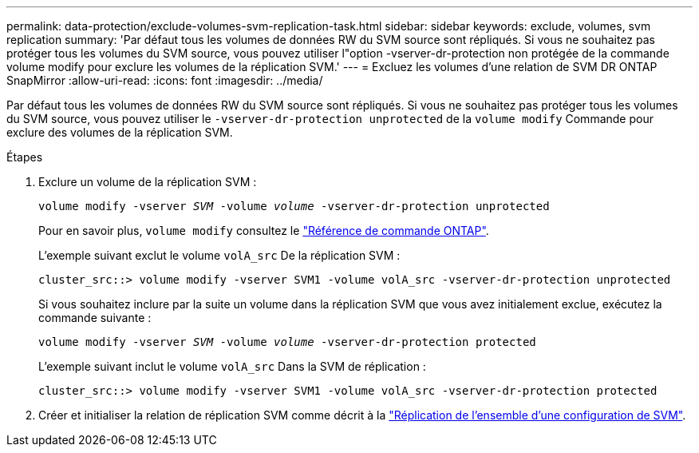 ---
permalink: data-protection/exclude-volumes-svm-replication-task.html 
sidebar: sidebar 
keywords: exclude, volumes, svm replication 
summary: 'Par défaut tous les volumes de données RW du SVM source sont répliqués. Si vous ne souhaitez pas protéger tous les volumes du SVM source, vous pouvez utiliser l"option -vserver-dr-protection non protégée de la commande volume modify pour exclure les volumes de la réplication SVM.' 
---
= Excluez les volumes d'une relation de SVM DR ONTAP SnapMirror
:allow-uri-read: 
:icons: font
:imagesdir: ../media/


[role="lead"]
Par défaut tous les volumes de données RW du SVM source sont répliqués. Si vous ne souhaitez pas protéger tous les volumes du SVM source, vous pouvez utiliser le `-vserver-dr-protection unprotected` de la `volume modify` Commande pour exclure des volumes de la réplication SVM.

.Étapes
. Exclure un volume de la réplication SVM :
+
`volume modify -vserver _SVM_ -volume _volume_ -vserver-dr-protection unprotected`

+
Pour en savoir plus, `volume modify` consultez le link:https://docs.netapp.com/us-en/ontap-cli/volume-modify.html["Référence de commande ONTAP"^].

+
L'exemple suivant exclut le volume `volA_src` De la réplication SVM :

+
[listing]
----
cluster_src::> volume modify -vserver SVM1 -volume volA_src -vserver-dr-protection unprotected
----
+
Si vous souhaitez inclure par la suite un volume dans la réplication SVM que vous avez initialement exclue, exécutez la commande suivante :

+
`volume modify -vserver _SVM_ -volume _volume_ -vserver-dr-protection protected`

+
L'exemple suivant inclut le volume `volA_src` Dans la SVM de réplication :

+
[listing]
----
cluster_src::> volume modify -vserver SVM1 -volume volA_src -vserver-dr-protection protected
----
. Créer et initialiser la relation de réplication SVM comme décrit à la link:replicate-entire-svm-config-task.html["Réplication de l'ensemble d'une configuration de SVM"].

